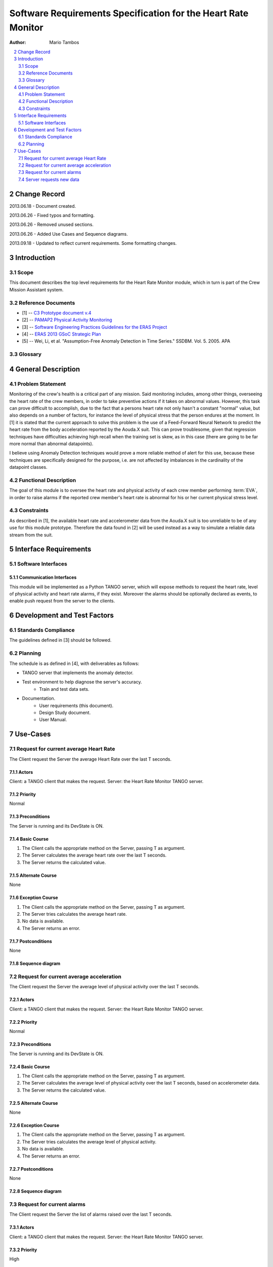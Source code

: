 
.. sectnum:: :start: 2

==============================================================
Software Requirements Specification for the Heart Rate Monitor
==============================================================

:Author: Mario Tambos

.. contents::
   :local:
   :depth: 2

Change Record
=============

2013.06.18 - Document created.

2013.06.26 - Fixed typos and formatting.

2013.06.26 - Removed unused sections.

2013.06.26 - Added Use Cases and Sequence diagrams.

2013.09.18 - Updated to reflect current requirements. Some formatting changes.

Introduction
============

Scope
-----

This document describes the top level requirements for the Heart Rate Monitor
module, which in turn is part of the Crew Mission Assistant system.


Reference Documents
-------------------

- [1] -- `C3 Prototype document v.4`_
- [2] -- `PAMAP2 Physical Activity Monitoring`_
- [3] -- `Software Engineering Practices Guidelines for the ERAS Project`_
- [4] -- `ERAS 2013 GSoC Strategic Plan`_
- [5] -- Wei, Li, et al. "Assumption-Free Anomaly Detection in Time Series." SSDBM. Vol. 5. 2005. APA

.. _`C3 Prototype document v.4`: <http://www.erasproject.org/index.php?option=com_joomdoc&view=documents&path=C3+Subsystem/ERAS-C3Prototype_v4.pdf&Itemid=148>
.. _`PAMAP2 Physical Activity Monitoring`: <http://archive.ics.uci.edu/ml/datasets/PAMAP2+Physical+Activity+Monitoring>
.. _`Software Engineering Practices Guidelines for the ERAS Project`: <https://eras.readthedocs.org/en/latest/doc/guidelines.html>
.. _`ERAS 2013 GSoC Strategic Plan`: <https://bitbucket.org/italianmarssociety/eras/wiki/Google%20Summer%20of%20Code%202013>


Glossary
--------

.. glossary::

    ``ERAS``
        European Mars Analog Station

    ``IMS``
        Italian Mars Society

    ``EVA``
        Extra-Vehicular Activity

    ``TBD``
        To Be Defined

    ``TBC``
        To Be confirmed


General Description
===================

Problem Statement
-----------------

Monitoring of the crew's health is a critical part of any mission.
Said monitoring includes, among other things, overseeing the heart rate of the
crew members, in order to take preventive actions
if it takes on abnormal values.
However, this task can prove difficult to accomplish, due to the fact that
a persons heart rate not only hasn't a constant "normal" value,
but also depends on a number of factors, for instance the level of
physical stress that the person endures at the moment.
In [1] it is stated that the current approach to solve this problem
is the use of a Feed-Forward Neural Network to predict the heart rate
from the body acceleration reported by the Aouda.X suit.
This can prove troublesome, given that regression techniques have difficulties
achieving high recall when the training set is skew, as in this case
(there are going to be far more normal than abnormal datapoints).

I believe using Anomaly Detection techniques would prove a more reliable method
of alert for this use, because these techniques are specifically designed
for the purpose, i.e. are not affected by imbalances in the cardinality
of the datapoint classes.

Functional Description
----------------------

The goal of this module is to oversee the heart rate and physical activity
of each crew member performing :term:`EVA`, in order to raise alarms
if the reported crew member's heart rate is abnormal for his or her
current physical stress level.


Constraints
-----------

As described in [1], the available heart rate and accelerometer data from the
Aouda.X suit is too unreliable to be of any use for this module prototype.
Therefore the data found in [2] will be used instead as a way to simulate
a reliable data stream from the suit.


Interface Requirements
======================

Software Interfaces
-------------------

Communication Interfaces
~~~~~~~~~~~~~~~~~~~~~~~~

This module will be implemented as a Python TANGO server, which will expose
methods to request the heart rate, level of physical activity and
heart rate alarms, if they exist. Moreover the alarms should be optionally
declared as events, to enable push request from the server to the clients.


Development and Test Factors
============================

Standards Compliance
--------------------

The guidelines defined in [3] should be followed.

Planning
--------

The schedule is as defined in [4], with deliverables as follows:

- TANGO server that implements the anomaly detector.
- Test environment to help diagnose the server's accuracy.
    - Train and test data sets.
- Documentation.
    - User requirements (this document).
    - Design Study document.
    - User Manual.


Use-Cases
=========

Request for current average Heart Rate
--------------------------------------
The Client request the Server the average Heart Rate
over the last T seconds.

.. image:: images/UCRequestforcurrentavgheartrate.png

Actors
~~~~~~
Client: a TANGO client that makes the request.
Server: the Heart Rate Monitor TANGO server.

Priority
~~~~~~~~
Normal

Preconditions
~~~~~~~~~~~~~
The Server is running and its DevState is ON.

Basic Course
~~~~~~~~~~~~
#. The Client calls the appropriate method on the Server, passing T as argument.
#. The Server calculates the average heart rate over the last T seconds.
#. The Server returns the calculated value.

Alternate Course
~~~~~~~~~~~~~~~~
None

Exception Course
~~~~~~~~~~~~~~~~
#. The Client calls the appropriate method on the Server, passing T as argument.
#. The Server tries calculates the average heart rate.
#. No data is available.
#. The Server returns an error.

Postconditions
~~~~~~~~~~~~~~
None

Sequence diagram
~~~~~~~~~~~~~~~~
.. image:: images/SeqRequestforcurrentavgheartrate.png

Request for current average acceleration
----------------------------------------
The Client request the Server the average level of physical activity
over the last T seconds.

.. image:: images/UCRequestforcurrentavgacceleration.png

Actors
~~~~~~
Client: a TANGO client that makes the request.
Server: the Heart Rate Monitor TANGO server.

Priority
~~~~~~~~
Normal

Preconditions
~~~~~~~~~~~~~
The Server is running and its DevState is ON.

Basic Course
~~~~~~~~~~~~
#. The Client calls the appropriate method on the Server, passing T as argument.
#. The Server calculates the average level of physical activity over the
   last T seconds, based on accelerometer data.
#. The Server returns the calculated value.

Alternate Course
~~~~~~~~~~~~~~~~
None

Exception Course
~~~~~~~~~~~~~~~~

#. The Client calls the appropriate method on the Server, passing T as argument.
#. The Server tries calculates the average level of physical activity.
#. No data is available.
#. The Server returns an error.

Postconditions
~~~~~~~~~~~~~~
None

Sequence diagram
~~~~~~~~~~~~~~~~
.. image:: images/SeqRequestforcurrentavgacceleration.png

Request for current alarms
--------------------------
The Client request the Server the list of alarms raised over
the last T seconds.

.. image:: images/UCRequestforcurrentalarms.png

Actors
~~~~~~
Client: a TANGO client that makes the request.
Server: the Heart Rate Monitor TANGO server.

Priority
~~~~~~~~
High

Preconditions
~~~~~~~~~~~~~
The Server is running and its DevState is ON.

Basic Course
~~~~~~~~~~~~

#. The Client calls the appropriate method on the Server, passing T as argument.
#. The Server returns the list of alarms raised over the last T seconds.

Alternate Course
~~~~~~~~~~~~~~~~
None

Exception Course
~~~~~~~~~~~~~~~~
None

Postconditions
~~~~~~~~~~~~~~
None

Sequence diagram
~~~~~~~~~~~~~~~~
.. image:: images/SeqRequestforcurrentalarms.png

Server requests new data
------------------------
The Server reads new data from the Framework Software Bus, ands sends it to the
Anomaly Detector for analysis.

.. image:: images/UCServerrequestsnewdata.png

Actors
~~~~~~
Server: the Heart Rate Monitor TANGO server.
Anomaly Detector: the module in charge of detecting anomalies.
Aouda Server: Tango server that provides the Aouda Suit simmulated data.

Priority
~~~~~~~~
High

Preconditions
~~~~~~~~~~~~~
The Server is running and its DevState is ON.

Basic Course
~~~~~~~~~~~~
#. The Server request new data from the Aouda Server.
#. The Aouda Server returns the data available.
#. The Server sends the new heart rate and accelerometer data
   to the Anomaly Detector.
#. The Anomaly Detector has enough data to build an anomaly analysis
   and returns the anomalies scores to the Server.

Alternate Course
~~~~~~~~~~~~~~~~
None

Exception Course
~~~~~~~~~~~~~~~~
#. The Server request new data from the Aouda Server.
#. The Aouda Server returns the data available.
#. The Server sends the new heart rate and accelerometer data
   to the Anomaly Detector.
#. The Anomaly Detector has not enough data to build an anomaly analysis
   and returns nothing to the Server.

Postconditions
~~~~~~~~~~~~~~
None

Sequence diagram
~~~~~~~~~~~~~~~~
.. image:: images/SeqServerrequestsnewdata.png

